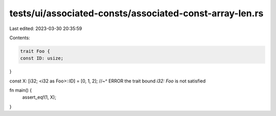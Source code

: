 tests/ui/associated-consts/associated-const-array-len.rs
========================================================

Last edited: 2023-03-30 20:35:59

Contents:

.. code-block:: rs

    trait Foo {
    const ID: usize;
}

const X: [i32; <i32 as Foo>::ID] = [0, 1, 2];
//~^ ERROR the trait bound `i32: Foo` is not satisfied

fn main() {
    assert_eq!(1, X);
}


